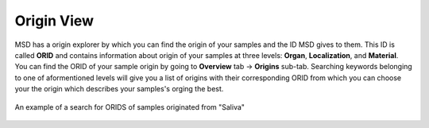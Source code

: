 .. _Origin View:


Origin View
-----------


MSD has a origin explorer by which you can find the origin of your samples and the ID MSD gives to them. This ID is called **ORID** and contains information about 
origin of your samples at three levels: **Organ**, **Localization**, and **Material**. You can find the ORID of your sample origin by going to **Overview** tab -> **Origins** sub-tab.
Searching keywords belonging to one of aformentioned levels will give you a list of origins with their corresponding ORID from which you can choose your the origin which describes your
samples's orging the best.

.. figure:: /media/Origin_view.png
    :align: center
    :scale: 100 %
    :alt: Origin View
    :class: ori_view_scsh

    An example of a search for ORIDS of samples originated from "Saliva"


